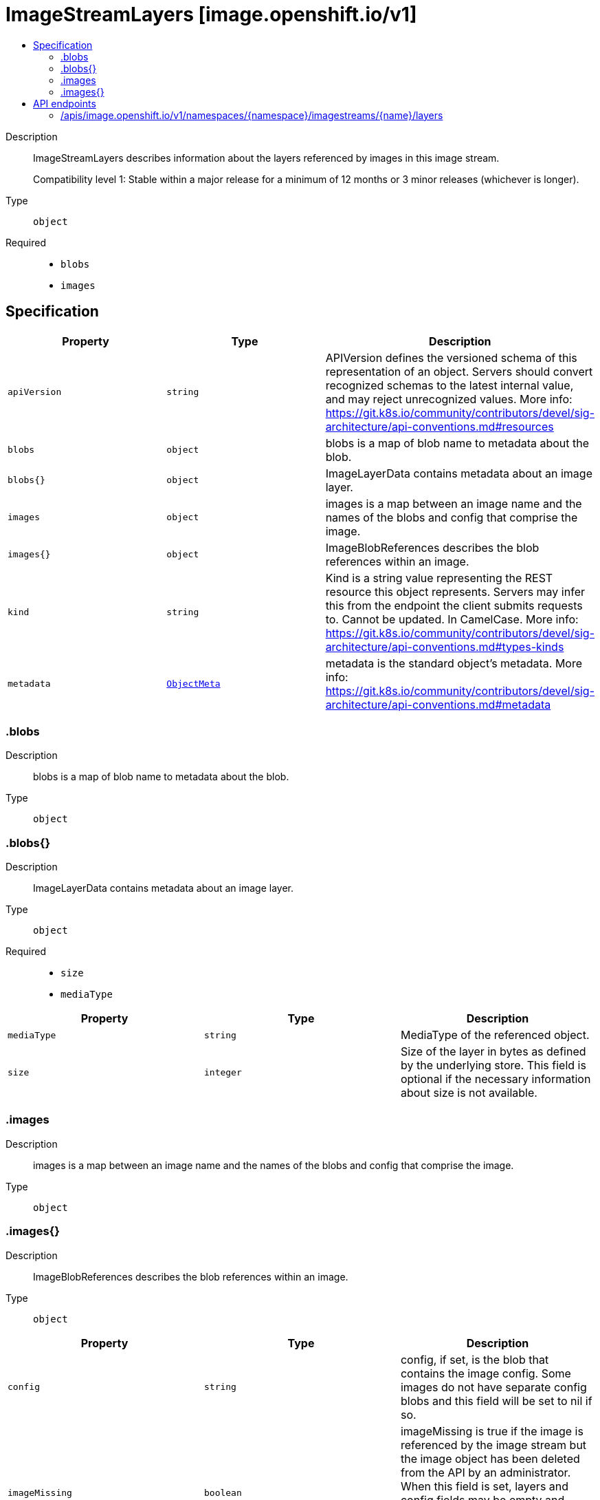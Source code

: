 // Automatically generated by 'openshift-apidocs-gen'. Do not edit.
:_mod-docs-content-type: ASSEMBLY
[id="imagestreamlayers-image-openshift-io-v1"]
= ImageStreamLayers [image.openshift.io/v1]
:toc: macro
:toc-title:

toc::[]


Description::
+
--
ImageStreamLayers describes information about the layers referenced by images in this image stream.

Compatibility level 1: Stable within a major release for a minimum of 12 months or 3 minor releases (whichever is longer).
--

Type::
  `object`

Required::
  - `blobs`
  - `images`


== Specification

[cols="1,1,1",options="header"]
|===
| Property | Type | Description

| `apiVersion`
| `string`
| APIVersion defines the versioned schema of this representation of an object. Servers should convert recognized schemas to the latest internal value, and may reject unrecognized values. More info: https://git.k8s.io/community/contributors/devel/sig-architecture/api-conventions.md#resources

| `blobs`
| `object`
| blobs is a map of blob name to metadata about the blob.

| `blobs{}`
| `object`
| ImageLayerData contains metadata about an image layer.

| `images`
| `object`
| images is a map between an image name and the names of the blobs and config that comprise the image.

| `images{}`
| `object`
| ImageBlobReferences describes the blob references within an image.

| `kind`
| `string`
| Kind is a string value representing the REST resource this object represents. Servers may infer this from the endpoint the client submits requests to. Cannot be updated. In CamelCase. More info: https://git.k8s.io/community/contributors/devel/sig-architecture/api-conventions.md#types-kinds

| `metadata`
| xref:../objects/index.adoc#io-k8s-apimachinery-pkg-apis-meta-v1-ObjectMeta[`ObjectMeta`]
| metadata is the standard object's metadata. More info: https://git.k8s.io/community/contributors/devel/sig-architecture/api-conventions.md#metadata

|===
=== .blobs
Description::
+
--
blobs is a map of blob name to metadata about the blob.
--

Type::
  `object`




=== .blobs{}
Description::
+
--
ImageLayerData contains metadata about an image layer.
--

Type::
  `object`

Required::
  - `size`
  - `mediaType`



[cols="1,1,1",options="header"]
|===
| Property | Type | Description

| `mediaType`
| `string`
| MediaType of the referenced object.

| `size`
| `integer`
| Size of the layer in bytes as defined by the underlying store. This field is optional if the necessary information about size is not available.

|===
=== .images
Description::
+
--
images is a map between an image name and the names of the blobs and config that comprise the image.
--

Type::
  `object`




=== .images{}
Description::
+
--
ImageBlobReferences describes the blob references within an image.
--

Type::
  `object`




[cols="1,1,1",options="header"]
|===
| Property | Type | Description

| `config`
| `string`
| config, if set, is the blob that contains the image config. Some images do not have separate config blobs and this field will be set to nil if so.

| `imageMissing`
| `boolean`
| imageMissing is true if the image is referenced by the image stream but the image object has been deleted from the API by an administrator. When this field is set, layers and config fields may be empty and callers that depend on the image metadata should consider the image to be unavailable for download or viewing.

| `layers`
| `array (string)`
| layers is the list of blobs that compose this image, from base layer to top layer. All layers referenced by this array will be defined in the blobs map. Some images may have zero layers.

| `manifests`
| `array (string)`
| manifests is the list of other image names that this image points to. For a single architecture image, it is empty. For a multi-arch image, it consists of the digests of single architecture images, such images shouldn't have layers nor config.

|===

== API endpoints

The following API endpoints are available:

* `/apis/image.openshift.io/v1/namespaces/{namespace}/imagestreams/{name}/layers`
- `GET`: read layers of the specified ImageStream


=== /apis/image.openshift.io/v1/namespaces/{namespace}/imagestreams/{name}/layers

.Global path parameters
[cols="1,1,2",options="header"]
|===
| Parameter | Type | Description
| `name`
| `string`
| name of the ImageStreamLayers
| `namespace`
| `string`
| object name and auth scope, such as for teams and projects
|===

.Global query parameters
[cols="1,1,2",options="header"]
|===
| Parameter | Type | Description
| `pretty`
| `string`
| If 'true', then the output is pretty printed.
|===

HTTP method::
  `GET`

Description::
  read layers of the specified ImageStream


.HTTP responses
[cols="1,1",options="header"]
|===
| HTTP code | Reponse body
| 200 - OK
| xref:../image_apis/imagestreamlayers-image-openshift-io-v1.adoc#imagestreamlayers-image-openshift-io-v1[`ImageStreamLayers`] schema
| 401 - Unauthorized
| Empty
|===


